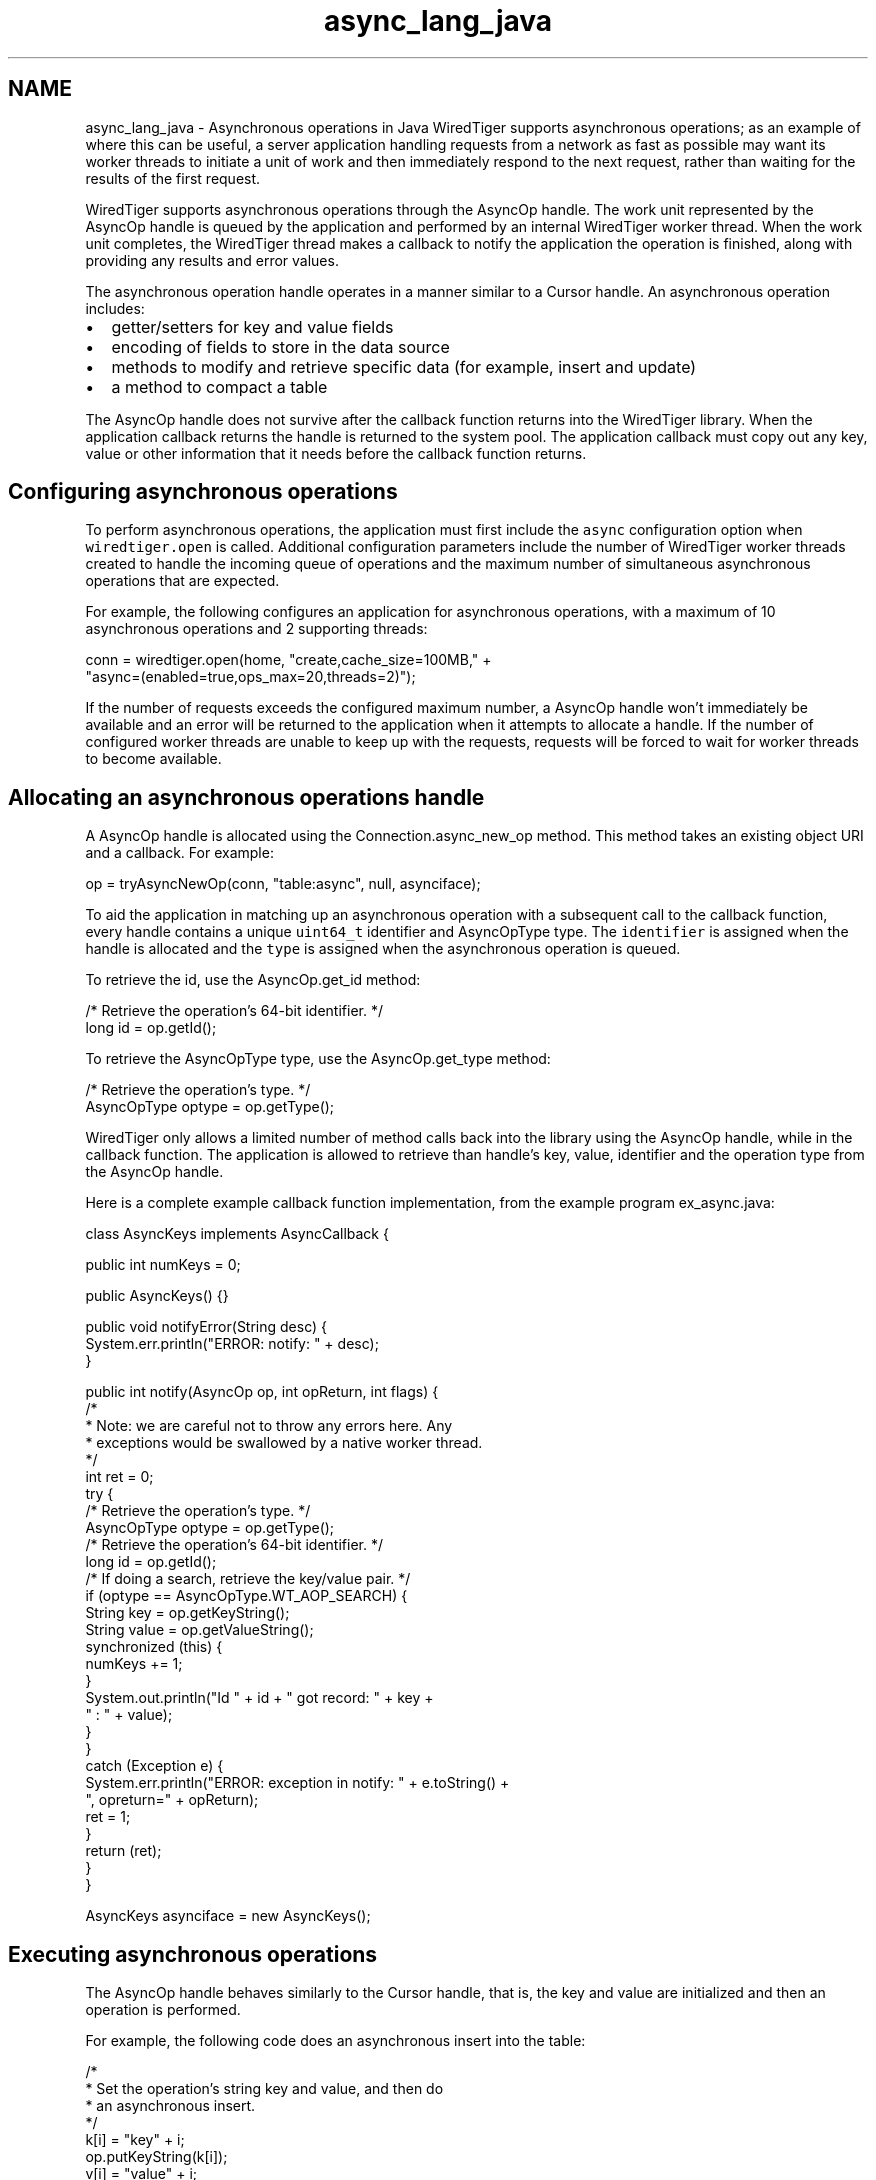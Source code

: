 .TH "async_lang_java" 3 "Sat Jul 2 2016" "Version Version 2.8.1" "WiredTiger" \" -*- nroff -*-
.ad l
.nh
.SH NAME
async_lang_java \- Asynchronous operations in Java 
WiredTiger supports asynchronous operations; as an example of where this can be useful, a server application handling requests from a network as fast as possible may want its worker threads to initiate a unit of work and then immediately respond to the next request, rather than waiting for the results of the first request\&.
.PP
WiredTiger supports asynchronous operations through the AsyncOp handle\&. The work unit represented by the AsyncOp handle is queued by the application and performed by an internal WiredTiger worker thread\&. When the work unit completes, the WiredTiger thread makes a callback to notify the application the operation is finished, along with providing any results and error values\&.
.PP
The asynchronous operation handle operates in a manner similar to a Cursor handle\&. An asynchronous operation includes:
.PP
.IP "\(bu" 2
getter/setters for key and value fields
.IP "\(bu" 2
encoding of fields to store in the data source
.IP "\(bu" 2
methods to modify and retrieve specific data (for example, insert and update)
.IP "\(bu" 2
a method to compact a table
.PP
.PP
The AsyncOp handle does not survive after the callback function returns into the WiredTiger library\&. When the application callback returns the handle is returned to the system pool\&. The application callback must copy out any key, value or other information that it needs before the callback function returns\&.
.SH "Configuring asynchronous operations"
.PP
To perform asynchronous operations, the application must first include the \fCasync\fP configuration option when \fCwiredtiger\&.open\fP is called\&. Additional configuration parameters include the number of WiredTiger worker threads created to handle the incoming queue of operations and the maximum number of simultaneous asynchronous operations that are expected\&.
.PP
For example, the following configures an application for asynchronous operations, with a maximum of 10 asynchronous operations and 2 supporting threads:
.PP
.PP
.nf
        conn = wiredtiger\&.open(home, "create,cache_size=100MB," +
            "async=(enabled=true,ops_max=20,threads=2)");
.fi
.PP
 If the number of requests exceeds the configured maximum number, a AsyncOp handle won't immediately be available and an error will be returned to the application when it attempts to allocate a handle\&. If the number of configured worker threads are unable to keep up with the requests, requests will be forced to wait for worker threads to become available\&.
.SH "Allocating an asynchronous operations handle"
.PP
A AsyncOp handle is allocated using the Connection\&.async_new_op method\&. This method takes an existing object URI and a callback\&. For example:
.PP
.PP
.nf
            op = tryAsyncNewOp(conn, "table:async", null, asynciface);
.fi
.PP
 To aid the application in matching up an asynchronous operation with a subsequent call to the callback function, every handle contains a unique \fCuint64_t\fP identifier and AsyncOpType type\&. The \fCidentifier\fP is assigned when the handle is allocated and the \fCtype\fP is assigned when the asynchronous operation is queued\&.
.PP
To retrieve the id, use the AsyncOp\&.get_id method:
.PP
.PP
.nf
            /* Retrieve the operation's 64-bit identifier\&. */
            long id = op\&.getId();
.fi
.PP
 To retrieve the AsyncOpType type, use the AsyncOp\&.get_type method:
.PP
.PP
.nf
            /* Retrieve the operation's type\&. */
            AsyncOpType optype = op\&.getType();
.fi
.PP
 WiredTiger only allows a limited number of method calls back into the library using the AsyncOp handle, while in the callback function\&. The application is allowed to retrieve than handle's key, value, identifier and the operation type from the AsyncOp handle\&.
.PP
Here is a complete example callback function implementation, from the example program ex_async\&.java:
.PP
.PP
.nf
class AsyncKeys implements AsyncCallback {

    public int numKeys = 0;

    public AsyncKeys() {}

    public void notifyError(String desc) {
        System\&.err\&.println("ERROR: notify: " + desc);
    }

    public int notify(AsyncOp op, int opReturn, int flags) {
        /*
         * Note: we are careful not to throw any errors here\&.  Any
         * exceptions would be swallowed by a native worker thread\&.
         */
        int ret = 0;
        try {
            /* Retrieve the operation's type\&. */
            AsyncOpType optype = op\&.getType();
            /* Retrieve the operation's 64-bit identifier\&. */
            long id = op\&.getId();
            /* If doing a search, retrieve the key/value pair\&. */
            if (optype == AsyncOpType\&.WT_AOP_SEARCH) {
                String key = op\&.getKeyString();
                String value = op\&.getValueString();
                synchronized (this) {
                    numKeys += 1;
                }
                System\&.out\&.println("Id " + id + " got record: " + key +
                                   " : " + value);
            }
        }
        catch (Exception e) {
            System\&.err\&.println("ERROR: exception in notify: " + e\&.toString() +
                               ", opreturn=" + opReturn);
            ret = 1;
        }
        return (ret);
    }
}
.fi
.PP
 
.PP
.nf
        AsyncKeys asynciface = new AsyncKeys();

.fi
.PP
 
.SH "Executing asynchronous operations"
.PP
The AsyncOp handle behaves similarly to the Cursor handle, that is, the key and value are initialized and then an operation is performed\&.
.PP
For example, the following code does an asynchronous insert into the table:
.PP
.PP
.nf
            /*
             * Set the operation's string key and value, and then do
             * an asynchronous insert\&.
             */
            k[i] = "key" + i;
            op\&.putKeyString(k[i]);
            v[i] = "value" + i;
            op\&.putValueString(v[i]);
            ret = op\&.insert();
.fi
.PP
 For example, the following code does an asynchronous search of the table:
.PP
.PP
.nf
            /*
             * Set the operation's string key and value, and then do
             * an asynchronous search\&.
             */
            k[i] = "key" + i;
            op\&.putKeyString(k[i]);
            ret = op\&.search();
.fi
.PP
 When a database contains multiple tables, it may be desired to compact several tables in parallel without having to manage separate threads to each call Session\&.compact\&. Alternatively, compacting several tables serially may take much longer\&. The AsyncOp\&.compact method allows the application to compact multiple objects asynchronously\&.
.PP
.PP
.nf
        /*
         * Compact a table asynchronously, limiting the run-time to 5 minutes\&.
         */
        op = tryAsyncNewOp(conn, "table:async", "timeout=300", asynciface);
        ret = op\&.compact();
.fi
.PP
 
.SH "Waiting for outstanding operations to complete"
.PP
The Connection\&.async_flush method can be used to wait for all previous operations to complete\&. When that call returns, all previously queued operations are guaranteed to have been completed and their callback functions have returned\&.
.PP
.PP
.nf
        /* Wait for all outstanding operations to complete\&. */
        ret = conn\&.async_flush();
.fi
.PP
 Because Connection\&.close implicitly does a Connection\&.async_flush, the call is not required in all applications\&.
.SH "Asynchronous operations and transactions"
.PP
Each asynchronous worker thread operates in its own session, executing a single asynchronous operation with the context of the session's transaction\&. Therefore, there is no way to combine multiple, related updates into a single transaction when using asynchronous operations\&.
.PP
The transaction is committed if the operation was successful and the application callback returns success, otherwise the transaction is rolled back\&. 
